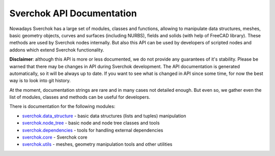 ==========================
Sverchok API Documentation
==========================

Nowadays Sverchok has a large set of modules, classes and functions, allowing to
manipulate data structures, meshes, basic geometry objects, curves and surfaces
(including NURBS), fields and solids (with help of FreeCAD library). These
methods are used by Sverchok nodes internally. But also this API can be used by
developers of scripted nodes and addons which extend Sverchok functionality.

**Disclaimer**: although this API is more or less documented, we do not provide any
guarantees of it's stability. Please be warned that there may be changes in API
during Sverchok development. The API documentation is generated automatically,
so it will be always up to date. If you want to see what is changed in API
since some time, for now the best way is to look into git history.

At the moment, documentation strings are rare and in many cases not detailed
enough. But even so, we gather even the list of modules, classes and methods
can be useful for developers.

There is documentation for the following modules:

* `sverchok.data_structure <../../apidocs/sverchok/data_structure.html>`_ - basic data structures (lists and tuples) manipulation
* `sverchok.node_tree <../../apidocs/sverchok/node_tree.html>`_ - basic node and node tree classes and tools
* `sverchok.dependencies <../../apidocs/sverchok/dependencies.html>`_ - tools for handling external dependencies
* `sverchok.core <../../apidocs/sverchok/core/index.html>`_ - Sverchok core
* `sverchok.utils <../../apidocs/sverchok/utils/index.html>`_ - meshes, geometry manipulation tools and other utilities

